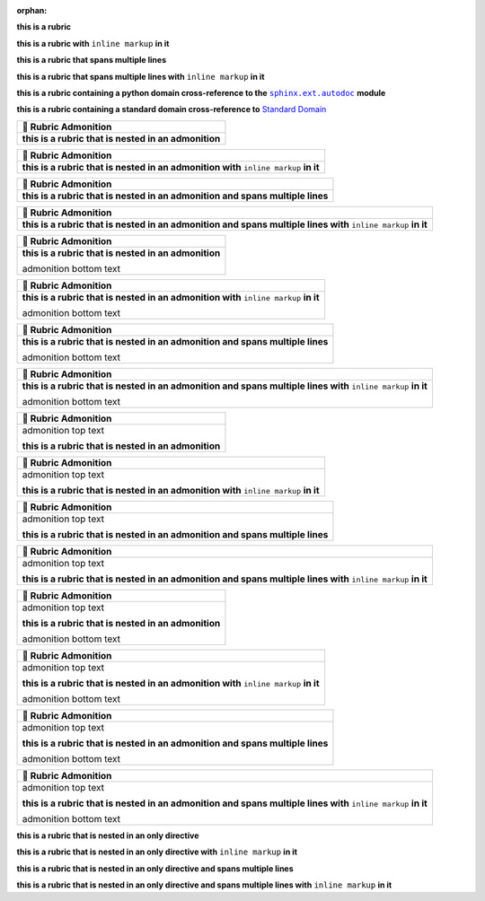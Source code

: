 .. |.sphinx+usage/domains/standard+Standard Domain| replace:: Standard Domain
.. _.sphinx+usage/domains/standard+Standard Domain: https://www.sphinx-doc.org/en/master/usage/domains/standard.html
.. |.sphinx.ext.autodoc| replace:: ``sphinx.ext.autodoc``
.. _.sphinx.ext.autodoc: https://www.sphinx-doc.org/en/master/usage/extensions/autodoc.html#module-sphinx.ext.autodoc

:orphan:

**this is a rubric**

**this is a rubric with** ``inline markup`` **in it**

**this is a rubric that spans multiple lines**

**this is a rubric that spans multiple lines with** ``inline markup`` **in it**

**this is a rubric containing a python domain cross-reference to the** |.sphinx.ext.autodoc|_ **module**

**this is a rubric containing a standard domain cross-reference to** |.sphinx+usage/domains/standard+Standard Domain|_


.. list-table::
   :header-rows: 1
   
   * - 📄 Rubric Admonition
   * - **this is a rubric that is nested in an admonition**



.. list-table::
   :header-rows: 1
   
   * - 📄 Rubric Admonition
   * - **this is a rubric that is nested in an admonition with** ``inline markup`` **in it**



.. list-table::
   :header-rows: 1
   
   * - 📄 Rubric Admonition
   * - **this is a rubric that is nested in an admonition and spans multiple lines**



.. list-table::
   :header-rows: 1
   
   * - 📄 Rubric Admonition
   * - **this is a rubric that is nested in an admonition and spans multiple lines with** ``inline markup`` **in it**




.. list-table::
   :header-rows: 1
   
   * - 📄 Rubric Admonition
   * - **this is a rubric that is nested in an admonition**

       admonition bottom text



.. list-table::
   :header-rows: 1
   
   * - 📄 Rubric Admonition
   * - **this is a rubric that is nested in an admonition with** ``inline markup`` **in it**

       admonition bottom text



.. list-table::
   :header-rows: 1
   
   * - 📄 Rubric Admonition
   * - **this is a rubric that is nested in an admonition and spans multiple lines**

       admonition bottom text



.. list-table::
   :header-rows: 1
   
   * - 📄 Rubric Admonition
   * - **this is a rubric that is nested in an admonition and spans multiple lines with** ``inline markup`` **in it**

       admonition bottom text




.. list-table::
   :header-rows: 1
   
   * - 📄 Rubric Admonition
   * - admonition top text

       **this is a rubric that is nested in an admonition**



.. list-table::
   :header-rows: 1
   
   * - 📄 Rubric Admonition
   * - admonition top text

       **this is a rubric that is nested in an admonition with** ``inline markup`` **in it**



.. list-table::
   :header-rows: 1
   
   * - 📄 Rubric Admonition
   * - admonition top text

       **this is a rubric that is nested in an admonition and spans multiple lines**



.. list-table::
   :header-rows: 1
   
   * - 📄 Rubric Admonition
   * - admonition top text

       **this is a rubric that is nested in an admonition and spans multiple lines with** ``inline markup`` **in it**




.. list-table::
   :header-rows: 1
   
   * - 📄 Rubric Admonition
   * - admonition top text

       **this is a rubric that is nested in an admonition**

       admonition bottom text



.. list-table::
   :header-rows: 1
   
   * - 📄 Rubric Admonition
   * - admonition top text

       **this is a rubric that is nested in an admonition with** ``inline markup`` **in it**

       admonition bottom text



.. list-table::
   :header-rows: 1
   
   * - 📄 Rubric Admonition
   * - admonition top text

       **this is a rubric that is nested in an admonition and spans multiple lines**

       admonition bottom text



.. list-table::
   :header-rows: 1
   
   * - 📄 Rubric Admonition
   * - admonition top text

       **this is a rubric that is nested in an admonition and spans multiple lines with** ``inline markup`` **in it**

       admonition bottom text



**this is a rubric that is nested in an only directive**

**this is a rubric that is nested in an only directive with** ``inline markup`` **in it**

**this is a rubric that is nested in an only directive and spans multiple lines**

**this is a rubric that is nested in an only directive and spans multiple lines with** ``inline markup`` **in it**

